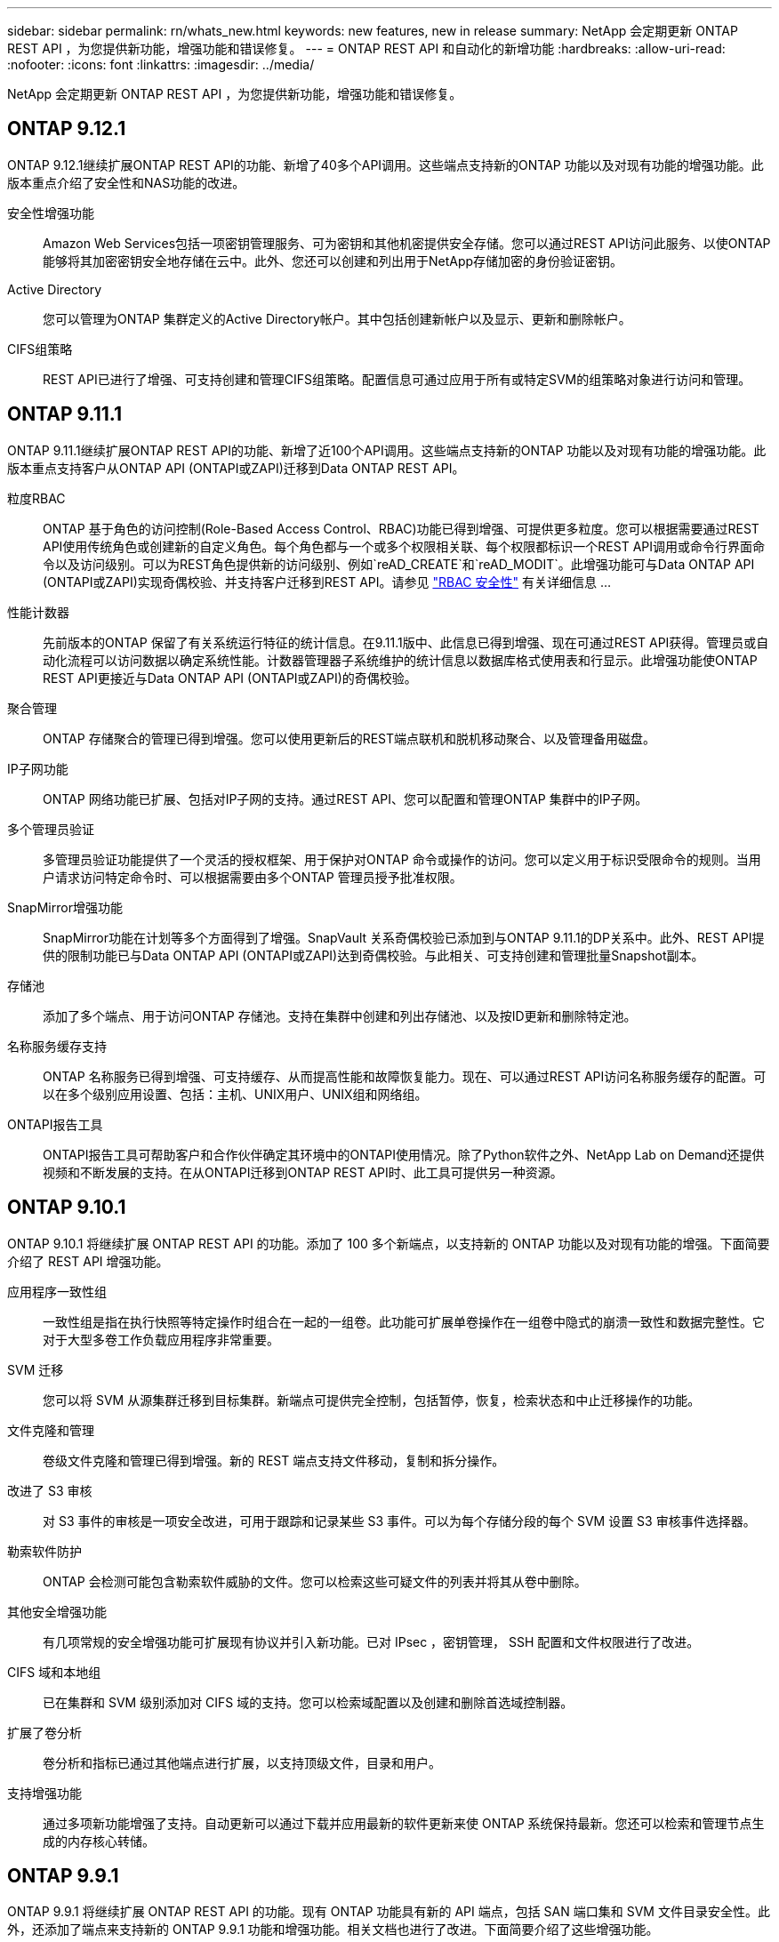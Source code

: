 ---
sidebar: sidebar 
permalink: rn/whats_new.html 
keywords: new features, new in release 
summary: NetApp 会定期更新 ONTAP REST API ，为您提供新功能，增强功能和错误修复。 
---
= ONTAP REST API 和自动化的新增功能
:hardbreaks:
:allow-uri-read: 
:nofooter: 
:icons: font
:linkattrs: 
:imagesdir: ../media/


[role="lead"]
NetApp 会定期更新 ONTAP REST API ，为您提供新功能，增强功能和错误修复。



== ONTAP 9.12.1

ONTAP 9.12.1继续扩展ONTAP REST API的功能、新增了40多个API调用。这些端点支持新的ONTAP 功能以及对现有功能的增强功能。此版本重点介绍了安全性和NAS功能的改进。

安全性增强功能:: Amazon Web Services包括一项密钥管理服务、可为密钥和其他机密提供安全存储。您可以通过REST API访问此服务、以使ONTAP 能够将其加密密钥安全地存储在云中。此外、您还可以创建和列出用于NetApp存储加密的身份验证密钥。
Active Directory:: 您可以管理为ONTAP 集群定义的Active Directory帐户。其中包括创建新帐户以及显示、更新和删除帐户。
CIFS组策略:: REST API已进行了增强、可支持创建和管理CIFS组策略。配置信息可通过应用于所有或特定SVM的组策略对象进行访问和管理。




== ONTAP 9.11.1

ONTAP 9.11.1继续扩展ONTAP REST API的功能、新增了近100个API调用。这些端点支持新的ONTAP 功能以及对现有功能的增强功能。此版本重点支持客户从ONTAP API (ONTAPI或ZAPI)迁移到Data ONTAP REST API。

粒度RBAC:: ONTAP 基于角色的访问控制(Role-Based Access Control、RBAC)功能已得到增强、可提供更多粒度。您可以根据需要通过REST API使用传统角色或创建新的自定义角色。每个角色都与一个或多个权限相关联、每个权限都标识一个REST API调用或命令行界面命令以及访问级别。可以为REST角色提供新的访问级别、例如`reAD_CREATE`和`reAD_MODIT`。此增强功能可与Data ONTAP API (ONTAPI或ZAPI)实现奇偶校验、并支持客户迁移到REST API。请参见 link:../rest/rbac_overview.html["RBAC 安全性"] 有关详细信息 ...
性能计数器:: 先前版本的ONTAP 保留了有关系统运行特征的统计信息。在9.11.1版中、此信息已得到增强、现在可通过REST API获得。管理员或自动化流程可以访问数据以确定系统性能。计数器管理器子系统维护的统计信息以数据库格式使用表和行显示。此增强功能使ONTAP REST API更接近与Data ONTAP API (ONTAPI或ZAPI)的奇偶校验。
聚合管理:: ONTAP 存储聚合的管理已得到增强。您可以使用更新后的REST端点联机和脱机移动聚合、以及管理备用磁盘。
IP子网功能:: ONTAP 网络功能已扩展、包括对IP子网的支持。通过REST API、您可以配置和管理ONTAP 集群中的IP子网。
多个管理员验证:: 多管理员验证功能提供了一个灵活的授权框架、用于保护对ONTAP 命令或操作的访问。您可以定义用于标识受限命令的规则。当用户请求访问特定命令时、可以根据需要由多个ONTAP 管理员授予批准权限。
SnapMirror增强功能:: SnapMirror功能在计划等多个方面得到了增强。SnapVault 关系奇偶校验已添加到与ONTAP 9.11.1的DP关系中。此外、REST API提供的限制功能已与Data ONTAP API (ONTAPI或ZAPI)达到奇偶校验。与此相关、可支持创建和管理批量Snapshot副本。
存储池:: 添加了多个端点、用于访问ONTAP 存储池。支持在集群中创建和列出存储池、以及按ID更新和删除特定池。
名称服务缓存支持:: ONTAP 名称服务已得到增强、可支持缓存、从而提高性能和故障恢复能力。现在、可以通过REST API访问名称服务缓存的配置。可以在多个级别应用设置、包括：主机、UNIX用户、UNIX组和网络组。
ONTAPI报告工具:: ONTAPI报告工具可帮助客户和合作伙伴确定其环境中的ONTAPI使用情况。除了Python软件之外、NetApp Lab on Demand还提供视频和不断发展的支持。在从ONTAPI迁移到ONTAP REST API时、此工具可提供另一种资源。




== ONTAP 9.10.1

ONTAP 9.10.1 将继续扩展 ONTAP REST API 的功能。添加了 100 多个新端点，以支持新的 ONTAP 功能以及对现有功能的增强。下面简要介绍了 REST API 增强功能。

应用程序一致性组:: 一致性组是指在执行快照等特定操作时组合在一起的一组卷。此功能可扩展单卷操作在一组卷中隐式的崩溃一致性和数据完整性。它对于大型多卷工作负载应用程序非常重要。
SVM 迁移:: 您可以将 SVM 从源集群迁移到目标集群。新端点可提供完全控制，包括暂停，恢复，检索状态和中止迁移操作的功能。
文件克隆和管理:: 卷级文件克隆和管理已得到增强。新的 REST 端点支持文件移动，复制和拆分操作。
改进了 S3 审核:: 对 S3 事件的审核是一项安全改进，可用于跟踪和记录某些 S3 事件。可以为每个存储分段的每个 SVM 设置 S3 审核事件选择器。
勒索软件防护:: ONTAP 会检测可能包含勒索软件威胁的文件。您可以检索这些可疑文件的列表并将其从卷中删除。
其他安全增强功能:: 有几项常规的安全增强功能可扩展现有协议并引入新功能。已对 IPsec ，密钥管理， SSH 配置和文件权限进行了改进。
CIFS 域和本地组:: 已在集群和 SVM 级别添加对 CIFS 域的支持。您可以检索域配置以及创建和删除首选域控制器。
扩展了卷分析:: 卷分析和指标已通过其他端点进行扩展，以支持顶级文件，目录和用户。
支持增强功能:: 通过多项新功能增强了支持。自动更新可以通过下载并应用最新的软件更新来使 ONTAP 系统保持最新。您还可以检索和管理节点生成的内存核心转储。




== ONTAP 9.9.1

ONTAP 9.9.1 将继续扩展 ONTAP REST API 的功能。现有 ONTAP 功能具有新的 API 端点，包括 SAN 端口集和 SVM 文件目录安全性。此外，还添加了端点来支持新的 ONTAP 9.9.1 功能和增强功能。相关文档也进行了改进。下面简要介绍了这些增强功能。

将 ONTAPI 映射到 ONTAP 9 REST API:: 为了帮助您将 ONTAP 自动化代码过渡到 REST API ， NetApp 提供了 API 映射文档。此参考包括 ONTAPI 调用列表以及每个调用的 REST API 等效项。此映射文档已进行更新，以包含新的 ONTAP 9.9.1 API 端点。请参见 https://library.netapp.com/ecm/ecm_download_file/ECMLP2876895["ONTAPI 到 REST API 映射"^] 有关详细信息 ...
API 端点，用于新的 ONTAP 9.9.1 核心功能:: REST API 中增加了对通过 ONTAPI 不可用的新 ONTAP 9.9.1 功能的支持。其中包括对嵌套 igroup 和 Google Cloud 密钥管理服务的支持。
改进了从 ONTAPI 过渡到 REST 的支持:: 现在，更多传统 ONTAPI 调用都具有相应的 REST API 等效项。其中包括本地 Unix 用户和组，无需客户端即可管理 NTFS 文件安全性， SAN 端口集以及卷空间属性。更新后的 ONTAPI to REST 映射文档也会包含这些更改。
增强的联机文档:: 现在， ONTAP 联机文档参考页面包含一些标签，用于指示引入每个 REST 端点或参数时的 ONTAP 版本，包括 ONTAP 9.1.1 中的新端点或参数。




== ONTAP 9.8

ONTAP 9.8 极大地扩展了 ONTAP REST API 的广度和深度。它包括多项新功能，可增强您自动部署和管理 ONTAP 存储系统的能力。此外，我们还改进了对帮助从原有 ONTAPI 过渡到 REST 的支持。

将 ONTAPI 映射到 ONTAP 9 REST API:: 为了帮助您更新 ONTAPI 自动化， NetApp 提供了一个需要一个或多个输入参数的 ONTAPI 调用列表，以及这些调用与等效的 ONTAP 9 REST API 调用的映射。请参见 https://library.netapp.com/ecm/ecm_download_file/ECMLP2874886["ONTAPI 到 REST API 映射"^] 有关详细信息 ...
API 端点，用于新的 ONTAP 9.8 核心功能:: REST API 中增加了对通过 ONTAPI 无法提供的新核心 ONTAP 9.8 功能的支持。其中包括对 ONTAP S3 分段和服务， SnapMirror 业务连续性和文件系统分析的 REST API 支持。
扩展了对增强安全性的支持:: 通过支持 Azure 密钥存储， Google Cloud 密钥管理服务， IPsec 和证书签名请求等多种服务和协议，安全性得到了增强。
增强功能可提高精简性:: ONTAP 9.8 可使用 REST API 提供更高效，更现代化的工作流。例如，现在可以对多种不同类型的固件进行一次性固件更新。
增强的联机文档:: 现在， ONTAP 联机文档页面包含一些标签，用于指示引入了每个 REST 端点或参数的 ONTAP 版本，包括 9.8 中的新版本。
改进了从 ONTAPI 过渡到 REST 的支持:: 现在，更多传统 ONTAPI 调用具有相应的 REST API 等效项。此外，我们还提供了一些文档来帮助您确定应使用哪个 REST 端点来取代现有的 ONTAPI 调用。
扩展了性能指标:: REST API 的性能指标已扩展，包括多个新的存储和网络对象。




== ONTAP 9.7

ONTAP 9.7 通过引入三个新的资源类别来扩展 ONTAP REST API 的功能范围，每个资源类别都有多个 REST 端点：

* NDMP
* 对象存储
* SnapLock


ONTAP 9.7 还会在多个现有资源类别中引入一个或多个新的 REST 端点：

* 集群
* NAS
* 网络
* NVMe
* SAN
* 安全性
* 存储
* 支持




== ONTAP 9.6

ONTAP 9.6 极大地扩展了最初在 ONTAP 9.4 中引入的 REST API 支持。ONTAP 9.6 REST API 支持大多数 ONTAP 配置和管理任务。

ONTAP 9.6 中的 REST API 包括以下关键方面以及更多方面：

* 集群设置
* 协议配置
* 配置
* 性能监控
* 数据保护
* 应用程序感知型数据管理

